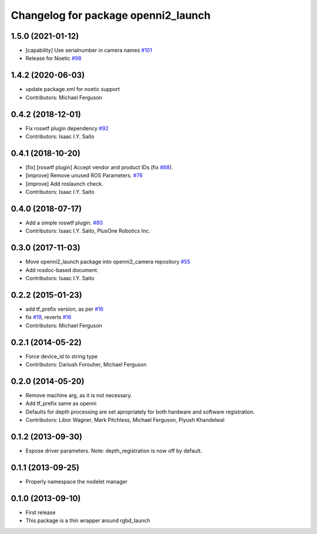 ^^^^^^^^^^^^^^^^^^^^^^^^^^^^^^^^^^^^
Changelog for package openni2_launch
^^^^^^^^^^^^^^^^^^^^^^^^^^^^^^^^^^^^

1.5.0 (2021-01-12)
------------------
* [capability] Use serialnumber in camera names `#101 <https://github.com/ros-drivers/openni2_camera/issues/101>`_
* Release for Noetic `#98 <https://github.com/ros-drivers/openni2_camera/issues/98>`_

1.4.2 (2020-06-03)
------------------
* update package.xml for noetic support
* Contributors: Michael Ferguson

0.4.2 (2018-12-01)
------------------
* Fix roswtf plugin dependency `#92 <https://github.com/ros-drivers/openni2_camera/issues/92>`_
* Contributors: Isaac I.Y. Saito

0.4.1 (2018-10-20)
------------------
* [fix] [roswtf plugin] Accept vendor and product IDs (fix `#88 <https://github.com/ros-drivers/openni2_camera/issues/88>`_).
* [improve] Remove unused ROS Parameters. `#76 <https://github.com/ros-drivers/openni2_camera/issues/76>`_
* [improve] Add roslaunch check.
* Contributors: Isaac I.Y. Saito

0.4.0 (2018-07-17)
------------------
* Add a simple roswtf plugin. `#80 <https://github.com/ros-drivers/openni2_camera/issues/80>`_
* Contributors: Isaac I.Y. Saito, PlusOne Robotics Inc.

0.3.0 (2017-11-03)
------------------
* Move openni2_launch package into openni2_camera repository `#55 <https://github.com/ros-drivers/openni2_camera/issues/55>`_
* Add rosdoc-based document.
* Contributors: Isaac I.Y. Saito

0.2.2 (2015-01-23)
------------------
* add tf_prefix version, as per `#16 <https://github.com/ros-drivers/openni2_launch/issues/16>`_
* fix `#19 <https://github.com/ros-drivers/openni2_launch/issues/19>`_, reverts `#16 <https://github.com/ros-drivers/openni2_launch/issues/16>`_
* Contributors: Michael Ferguson

0.2.1 (2014-05-22)
------------------
* Force device_id to string type
* Contributors: Dariush Forouher, Michael Ferguson

0.2.0 (2014-05-20)
------------------
* Remove machine arg, as it is not necessary.
* Add tf_prefix same as openni
* Defaults for depth processing are set apropriately for both hardware and software registration.
* Contributors: Libor Wagner, Mark Pitchless, Michael Ferguson, Piyush Khandelwal

0.1.2 (2013-09-30)
------------------
* Expose driver parameters. Note: depth_registration is now off by default.

0.1.1 (2013-09-25)
------------------
* Properly namespace the nodelet manager

0.1.0 (2013-09-10)
------------------
* First release
* This package is a thin wrapper around rgbd_launch
